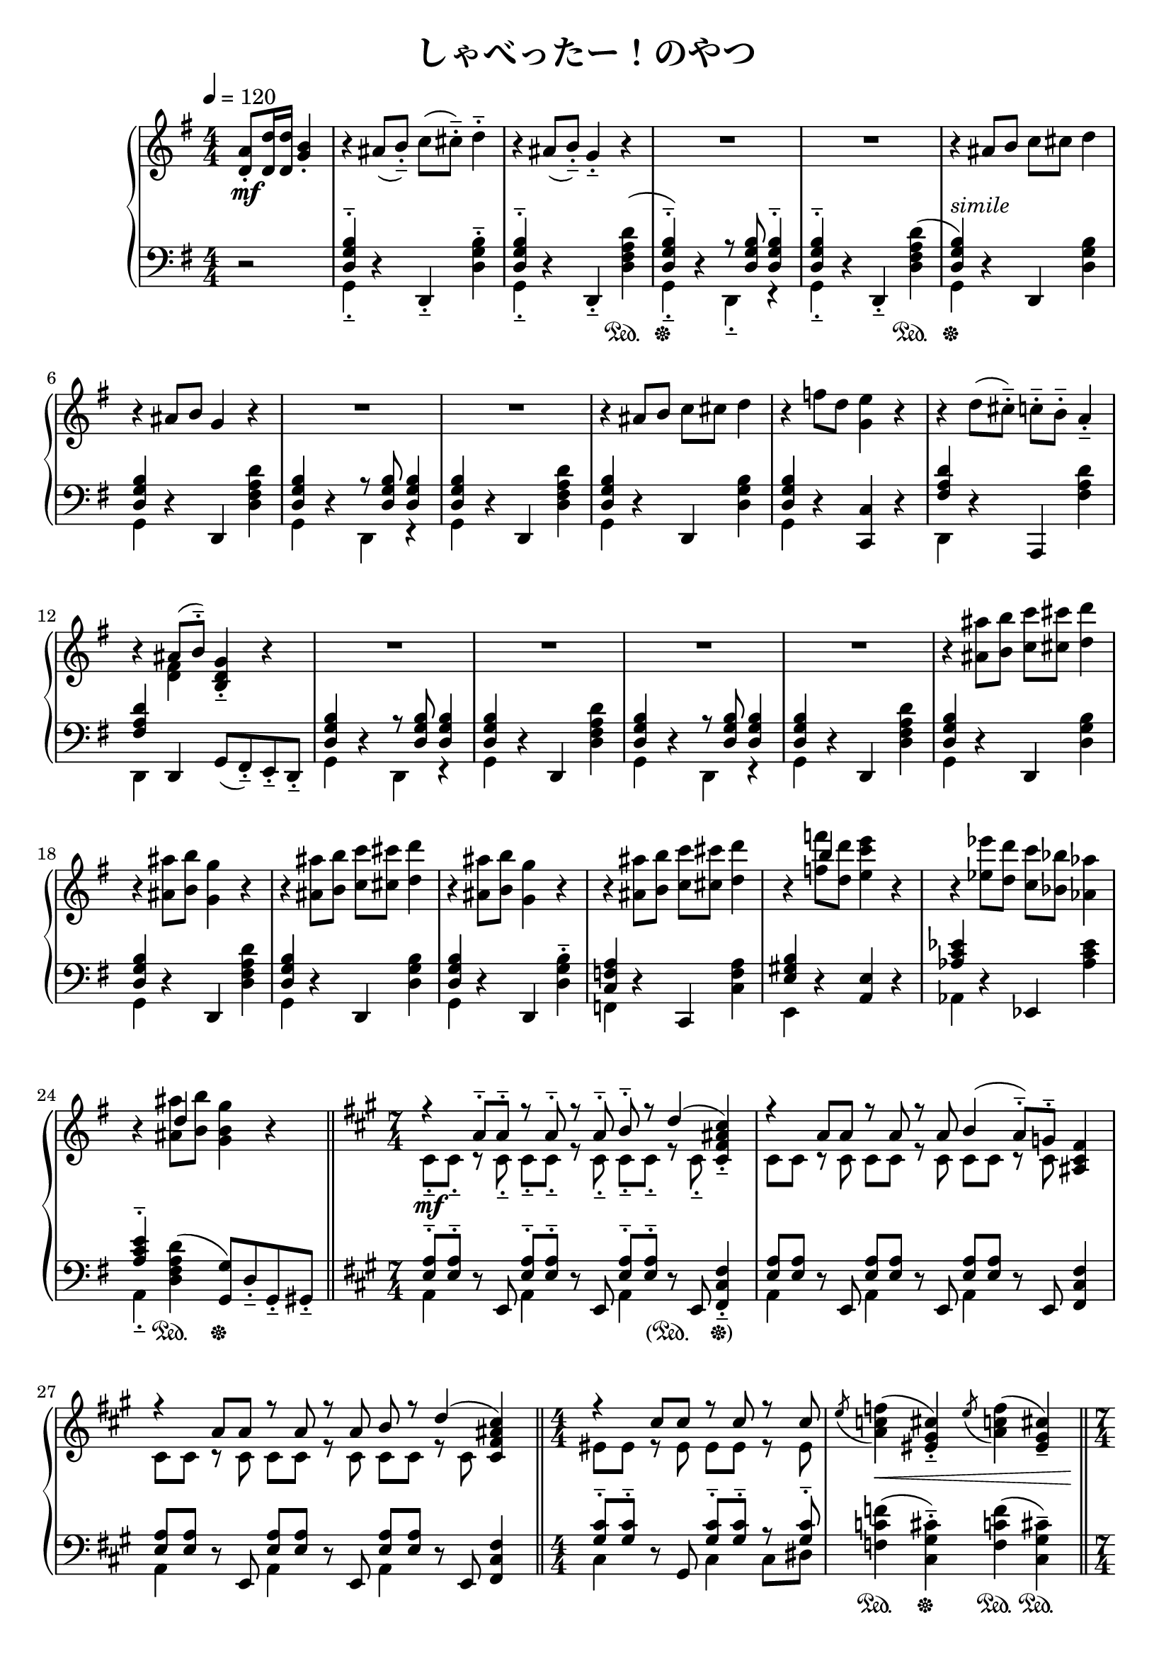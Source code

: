 \version "2.19.24"

cleft = \change Staff = "left"
cright = \change Staff = "right"

\header {
  title = "しゃべったー！のやつ"
}

\paper {
  page-count = 2
}

global = {
  \numericTimeSignature
  \key g \major
  \time 4/4
  \tempo 4 = 120

  \partial 2 s2
  s1*24

  \bar "||"
  \time 7/4
  s4*7*3

  \bar "||"
  \time 4/4
  s1*2

  \bar "||"
  \time 7/4
  s4*7*2

  \bar "||"
  \time 4/4
  s1*5

  \bar "||"
  s1*7
  \bar "||"
  \time 2/4
  s2

  \bar "||"
  \time 4/4
  s1*8
  s2 \bar "|."
}

right = << \global \relative c' {
  \partial 2 { <d a'>8-. <d d'>16 q <g b>4-. } |
  r4 ais8( b-.--) c( cis-.--) d4-.-- | r4 ais8( b-.--) g4-.-- r |
  R1*2 |
  r4 ais8 b c cis d4 | r4 ais8 b g4 r |
  R1*2 |
  r4 ais8 b c cis d4 | r4 f8 d <g, e'>4 r |
  r4 d'8( cis-.--) c-.-- b-.-- a4-.-- | r4 << { ais8( b-.--) } \\ { <d, fis>4 } >> <b d g>4-.-- r |

  R1*4 |

  r4 <ais' ais'>8 <b b'> <c c'> <cis cis'> <d d'>4 | r4 <ais ais'>8 <b b'> <g g'>4 r |
  r4 <ais ais'>8 <b b'> <c c'> <cis cis'> <d d'>4 | r4 <ais ais'>8 <b b'> <g g'>4 r |
  r4 <ais ais'>8 <b b'> <c c'> <cis cis'> <d d'>4 | r4 << { b'4 } \\ { <f f'>8 <d d'>  } >> <e c' e>4 r |
  r4 <ees ees'>8 <d d'> <c c'> <bes bes'> <aes aes'>4 | r4 << { d4 } \\ { <ais ais'>8 <b b'> } >> <g b g'>4 r |

  \key a \major
  << { \voiceOne r4 a8-.-- a-.-- r a-.-- r a-.-- b8-.-- r d4( } \new Voice { \voiceTwo cis,8-.-- cis-.-- r cis-.-- cis-.-- cis-.-- r cis-.-- cis-.-- cis-.-- r cis-.-- } >> \oneVoice <cis fis ais cis>4-.--)
  << { r4 a'8 a r a r a b4( a8-.--) g-.-- } \\ { cis,8 cis r cis cis cis r cis cis cis r cis } >> <ais cis fis>4
  << { \voiceOne r4 a'8 a r a r a b r d4( } \new Voice { \voiceTwo cis,8 cis r cis cis cis r cis cis cis r cis } >> <cis fis ais cis>4)
  << { r4 cis'8 cis r cis r cis } \\ { eis,8 eis r eis eis eis r eis } >> \oneVoice \acciaccatura e'8 <a, c f>4( <eis gis cis>-.--) \acciaccatura e'8 <a, c f>4( <eis gis cis>--) |

  r4 <a a'>8-.-- q-.-- r q-.-- r q-.-- <b b'>4( <d d'>8)-.-- r <cis fis ais cis>4--
  r4 <a a'>8 q r q r q <b b'>4( <a a'>8)-.-- <g g'>-.-- <fis ais cis fis>4-- |
  r4 <a a'>8 q r q r q <b b'>4( <d d'>8)-.-- r <cis cis'>4( <a a'>8-.--) r | <b d b'>2. r4 |
  r8 <e, gis>8-.-- r <fis a>-.-- <fisis ais>-.-- <gis b>-.-- r <a cis>-.-- | <b d>4( <c e>8-.--) <cis eis>-.-- \voiceOne <d fis>4 r |

  \key g \major
  \oneVoice r4 ais8 b c cis d4 | r ais8 b g4 r |
  r4 ais8 b c cis d4 | r ais8 b g4 r |
  r4 ais8 b c cis d4 | r << { f8 d } \\ { <gis, b>4 } >> <a c e>4 r |
  r4 ees'8 d c bes aes4 | r << { ais8 b } \\ { <d, fis>4 } >> |

  <b d g>8\noBeam <d g b> r q <c f a> q r q | <d g b> q r q <c f a>4-.-- <dis' e>4-> |
  <d, g b>8 <d g b> r q <c f a> q r q | <d g b> q r q <eis gis cis>4-.-- <d ees>-> |
  <d g b>8 <d g b> r q <c f a> q r q | <d g b> q r q <c f a>4-.-- \acciaccatura { e'16 f } fis4-.->
  <d, g b>8 <d g b> r q <c f a> q r q | <d g b>4-.-- r <b g' b>8-.-- <c fis? bes c>-.-- <cis f a cis>-.-- <d e gis d'>-.-- | <ees g bes ees>4-- r
           }
>>

left = << \global \relative c {
  \partial 2 { r2 }
  << <d g b>4-.-- \\ g,4-.-- >> r d-.-- <d' g b>-.-- |
  << <d g b>4-.-- \\ g,4-.-- >> r d-.-- <d' fis a d>( |
  << { \voiceOne <d g b>4-.--) \oneVoice r4 \voiceOne r8 <d g b> q4-.-- } \new Voice { \voiceTwo g,4-.-- s4 d-.-- r } >>
  << <d' g b>4-.-- \\ g,4-.-- >> \oneVoice r d-.-- <d' fis a d>( |
  << { \voiceOne <d g b>4) } \new Voice { \voiceTwo g,4 } >> \oneVoice r d <d' g b> |
  << <d g b>4 \\ g,4 >> r d <d' fis a d> |
  << <d g b>4 \\ g,4 >> r << { r8 <d' g b> q4 } \\ { d,4 r } >>
  << <d' g b>4 \\ g,4 >> r d <d' fis a d> |
  << <d g b>4 \\ g,4 >> r d <d' g b> |
  << <d g b>4 \\ g,4 >> r <c, c'> r |
  << <fis' a d>4 \\ d,4 >> r a <fis'' a d> |
  << <fis a d>4 \\ d,4 >> d g8( fis)-.-- e-.-- d-.-- |

  << <d' g b>4 \\ g,4 >> r << { r8 <d' g b> q4 } \\ { d,4 r } >>
  << <d' g b>4 \\ g,4 >> r d <d' fis a d> |
  << <d g b>4 \\ g,4 >> r << { r8 <d' g b> q4 } \\ { d,4 r } >>
  << <d' g b>4 \\ g,4 >> r d <d' fis a d> |

  << <d g b>4 \\ g,4 >> r d <d' g b> |
  << <d g b>4 \\ g,4 >> r d <d' fis a d> |
  << <d g b>4 \\ g,4 >> r d <d' g b> |
  << <d g b>4 \\ g,4 >> r d <d' g b>-.-- |
  << <c f a>4 \\ f,4 >> r c <c' f a> |
  << <e gis b>4 \\ e,4 >> r <a e'> r |
  << <aes' c ees>4 \\ aes,4 >> r ees <aes' c ees> |
  << <a c e>4-.-- \\ a,4-.-- >> <d fis a d>( <g, g'>8) d'-.-- g,-.-- gis-.-- |

  \key a \major
  << { <e' a>8-.-- q-.-- } \\ { a,4 } >> r8 e << { <e' a>8-.-- q-.-- } \\ { a,4 } >> r8 e << { <e' a>8-.-- q-.-- } \\ { a,4 } >> r8 e <fis cis' fis>4-.-- |
  << { <e' a>8 q } \\ { a,4 } >> r8 e << { <e' a>8 q } \\ { a,4 } >> r8 e << { <e' a>8 q } \\ { a,4 } >> r8 e <fis cis' fis>4 |
  << { <e' a>8 q } \\ { a,4 } >> r8 e << { <e' a>8 q } \\ { a,4 } >> r8 e << { <e' a>8 q } \\ { a,4 } >> r8 e <fis cis' fis>4 |
  << { <gis' cis>8-.--[ q-.--] } \\ { cis,4 } >> r8 gis << { <gis' cis>8-.-- q-.-- r q-.-- } \\ { cis,4 cis8 dis } >> |
  <f c' f>4( <cis gis' cis>-.--) <f c' f>4( <cis gis' cis>--)

  <a a'>8( <a' cis e>-.--) r <e a cis e>-.-- a,8( <a' cis e>-.--) r <e a cis e>-.-- a,8( <a' cis e>-.--) r <e a cis e>-.-- <fis, cis' fis>4-- |
  <a a'>8 <a' cis e> r <e a cis e> a,8 <a' cis e> r <e a cis e> a,8 <a' cis e> r <e a cis e> <fis, cis' fis>4-- |
  <a a'>8 <a' cis e> r <e a cis e> a,8 <a' cis e> r <e a cis e> |
  a,8 <a' cis e> r <e a cis e> <fis, fis'>8 <fis' a cis> r <cis fis a cis> |
  b( <fis' a d>)-.-- r fis,-.-- b( <cis fis a>)-.-- d-.-- dis-.-- |
  << <gis b e>8-.-- \\ e-.-- >> <e gis>-.-- r <fis a>-.-- <fisis ais>-.-- <gis b>-.-- r <a cis>-.-- | <b d>4( <c e>8-.--) <cis eis>-.-- \cright \voiceTwo <d a'>8-. <d d'>16 q <g b>4-.

  \cleft \oneVoice
  \key g \major
  << <d, g b>4 \\ g,4 >> r d <d' g b> |
  << <d g b>4 \\ g,4 >> r d <d' fis a d> |
  << <d g b>4 \\ g,4 >> r d <d' g b> |
  << <d g b>4 \\ g,4 >> r d <d' g b>-.-- |
  << <c f a>4 \\ f,4 >> r c <c' f a> |
  << <e gis b>4 \\ e,4 >> r <a e'> r |
  << <aes' c ees>4 \\ aes,4 >> r ees <aes' c ees> |
  << <a c e>4-.-- \\ a,4-.-- >> <d fis a> |

  << { g8 g r g f f r f | g g r g } \\ { g,4 d' f, c' | g d' } >> <f, f'>4-.-- r |
  << { g'8 g r g f f r f | g g r g } \\ { g,4 d' f, c' | g d' } >> <cis, cis'>4-.-- r |
  << { g''8 g r g f f r f | g g r g } \\ { g,4 d' f, c' | g d' } >> <f, f'>4-.-- r |
  << { g'8 g r g f f r f } \\ { g,4 d' f, c' } >> <g g'>4-.-- r <g g'>8-.-- <fis fis'>-.-- <f f'>-.-- <e e'>-.-- | <ees ees'>4-- r
          }
>>

dynamics = {
  \partial 2 s2\mf
  s1*4
  s1-\markup \italic "simile" s1*7
  s1*4
  s1*8

  s4*7\mf s4*7*2
  s1 s1\<
  s4*7\mf s4*7
  s1 s s\< s8\f s\mp\< s2. s2 s2\!
  s1\mf s1*6 s2
  s1\mf s1*6 s2 s2\< s2\!
}

pedal = {
  \partial 2 s2
  s1 s2. s4\sustainOn
  s1\sustainOff s2. s4\sustainOn
  s1*12\sustainOff
  s1*7
  s4 s\sustainOn s\sustainOff s
  s1 s4
    \once \override Dynamics.SustainPedal.stencil =
  	#(lambda (grob) (grob-interpret-markup grob
  	(markup #:concat ( "(" #:musicglyph "pedal.Ped" "."))))
  s\sustainOn
    \once \override Dynamics.SustainPedal.stencil =
  	#(lambda (grob) (grob-interpret-markup grob
  	(markup #:concat ( "  " #:musicglyph "pedal.*" ")" ))))
  s\sustainOff

  s4*7*2
  s1 s4\sustainOn s\sustainOff s\sustainOn s\sustainOn
  s8\sustainOn s\sustainOff s4 s8\sustainOn s\sustainOff s4 s8\sustainOn s s\sustainOff s s4
  s4*7
  s1 s4\sustainOn s\sustainOff s\sustainOn s\sustainOff
  s8\sustainOn s\sustainOff s2.
  s1*2
  s1*7
  s4 s\sustainOn
  s4\sustainOn s\sustainOn s\sustainOn s\sustainOn s\sustainOn s\sustainOn s\sustainOff s\sustainOn
}

\score {
  <<
    \new PianoStaff \with {
      % instrumentName = "Piano"
      connectArpeggios = ##t
    } <<
      \new Staff = "right" \with {
        midiInstrument = "acoustic grand"
      } \right
      \new Dynamics = "dynamics" \dynamics
      \new Staff = "left" \with {
        midiInstrument = "acoustic grand"
      } { \clef bass \left }
      \new Dynamics = "pedal" \pedal
    >>
  >>
  \layout {
    %system-count = 5
  }
  \midi {
    %\tempo 8=195
  }
}